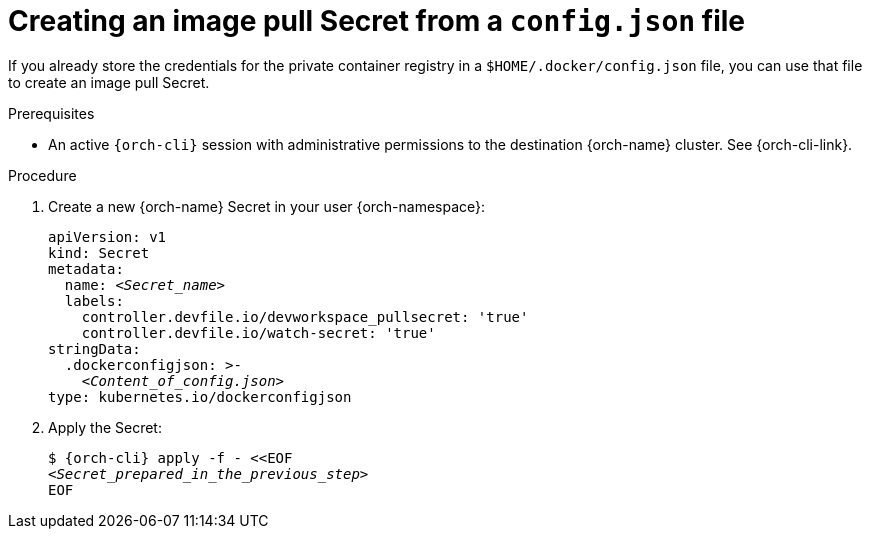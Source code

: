 [id="creating-an-image-pull-secret-from-a-config.json-file"]
= Creating an image pull Secret from a `config.json` file

If you already store the credentials for the private container registry in a `$HOME/.docker/config.json` file, you can use that file to create an image pull Secret.

.Prerequisites

* An active `{orch-cli}` session with administrative permissions to the destination {orch-name} cluster. See {orch-cli-link}.

.Procedure

. Create a new {orch-name} Secret in your user {orch-namespace}:
+
[source,yaml,subs="+quotes,+attributes,+macros"]
----
apiVersion: v1
kind: Secret
metadata:
  name: __<Secret_name>__
  labels:
    controller.devfile.io/devworkspace_pullsecret: 'true'
    controller.devfile.io/watch-secret: 'true'
stringData:
  .dockerconfigjson: >-
    __<Content_of_config.json>__
type: kubernetes.io/dockerconfigjson
----

. Apply the Secret:
+
[subs="+quotes,+attributes,+macros"]
----
$ {orch-cli} apply -f - <<EOF
__<Secret_prepared_in_the_previous_step>__
EOF
----
